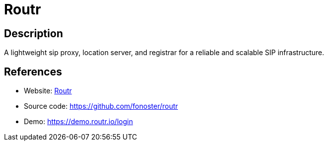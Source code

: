 = Routr

:Name:          Routr
:Language:      JavaScript
:License:       MIT
:Topic:         Communication systems
:Category:      SIP
:Subcategory:   

// END-OF-HEADER. DO NOT MODIFY OR DELETE THIS LINE

== Description

A lightweight sip proxy, location server, and registrar for a reliable and scalable SIP infrastructure.

== References

* Website: https://routr.io[Routr]
* Source code: https://github.com/fonoster/routr[https://github.com/fonoster/routr]
* Demo: https://demo.routr.io/login[https://demo.routr.io/login]
